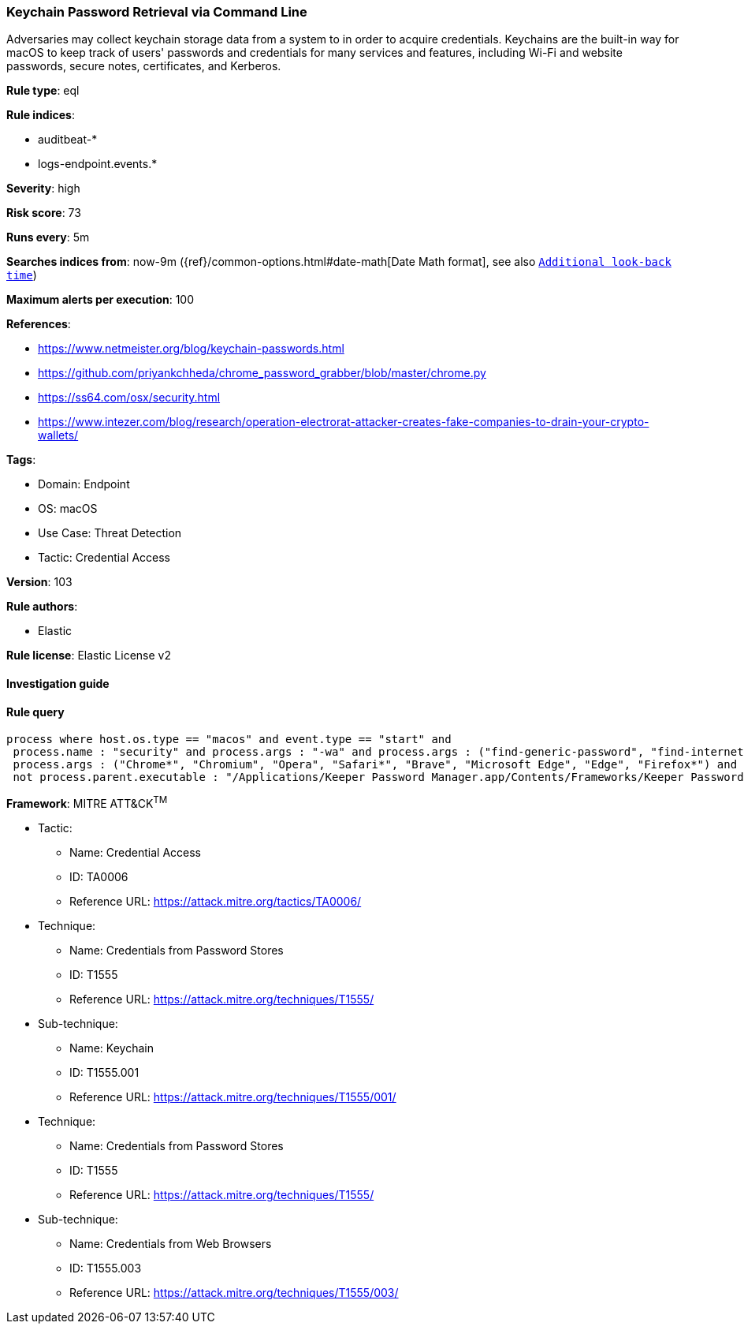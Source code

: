 [[prebuilt-rule-8-6-7-keychain-password-retrieval-via-command-line]]
=== Keychain Password Retrieval via Command Line

Adversaries may collect keychain storage data from a system to in order to acquire credentials. Keychains are the built-in way for macOS to keep track of users' passwords and credentials for many services and features, including Wi-Fi and website passwords, secure notes, certificates, and Kerberos.

*Rule type*: eql

*Rule indices*: 

* auditbeat-*
* logs-endpoint.events.*

*Severity*: high

*Risk score*: 73

*Runs every*: 5m

*Searches indices from*: now-9m ({ref}/common-options.html#date-math[Date Math format], see also <<rule-schedule, `Additional look-back time`>>)

*Maximum alerts per execution*: 100

*References*: 

* https://www.netmeister.org/blog/keychain-passwords.html
* https://github.com/priyankchheda/chrome_password_grabber/blob/master/chrome.py
* https://ss64.com/osx/security.html
* https://www.intezer.com/blog/research/operation-electrorat-attacker-creates-fake-companies-to-drain-your-crypto-wallets/

*Tags*: 

* Domain: Endpoint
* OS: macOS
* Use Case: Threat Detection
* Tactic: Credential Access

*Version*: 103

*Rule authors*: 

* Elastic

*Rule license*: Elastic License v2


==== Investigation guide


[source, markdown]
----------------------------------

----------------------------------

==== Rule query


[source, js]
----------------------------------
process where host.os.type == "macos" and event.type == "start" and
 process.name : "security" and process.args : "-wa" and process.args : ("find-generic-password", "find-internet-password") and
 process.args : ("Chrome*", "Chromium", "Opera", "Safari*", "Brave", "Microsoft Edge", "Edge", "Firefox*") and
 not process.parent.executable : "/Applications/Keeper Password Manager.app/Contents/Frameworks/Keeper Password Manager Helper*/Contents/MacOS/Keeper Password Manager Helper*"

----------------------------------

*Framework*: MITRE ATT&CK^TM^

* Tactic:
** Name: Credential Access
** ID: TA0006
** Reference URL: https://attack.mitre.org/tactics/TA0006/
* Technique:
** Name: Credentials from Password Stores
** ID: T1555
** Reference URL: https://attack.mitre.org/techniques/T1555/
* Sub-technique:
** Name: Keychain
** ID: T1555.001
** Reference URL: https://attack.mitre.org/techniques/T1555/001/
* Technique:
** Name: Credentials from Password Stores
** ID: T1555
** Reference URL: https://attack.mitre.org/techniques/T1555/
* Sub-technique:
** Name: Credentials from Web Browsers
** ID: T1555.003
** Reference URL: https://attack.mitre.org/techniques/T1555/003/
